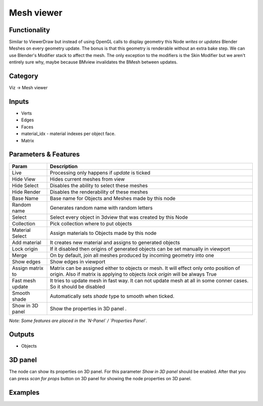 Mesh viewer
===========

.. image:: https://user-images.githubusercontent.com/28003269/91057173-ec48b880-e637-11ea-9933-b9cef83aac65.png

Functionality
-------------

Similar to ViewerDraw but instead of using OpenGL calls to display geometry this Node *writes* or *updates* Blender Meshes on every geometry update. The bonus is that this geometry is renderable without an extra bake step. We can use Blender's Modifier stack to affect the mesh. The only exception to the modifiers is the Skin Modifier but we aren't entirely sure why, maybe because BMview invalidates the BMesh between updates.

Category
--------

Viz -> Mesh viewer

Inputs
------

- Verts
- Edges
- Faces
- material_idx - material indexes per object face.
- Matrix

Parameters & Features
---------------------

+-------------------+---------------------------------------------------------------------------------------+
| Param             | Description                                                                           |
+===================+=======================================================================================+
| Live              | Processing only happens if *update* is ticked                                         |
+-------------------+---------------------------------------------------------------------------------------+
| Hide View         | Hides current meshes from view                                                        |
+-------------------+---------------------------------------------------------------------------------------+
| Hide Select       | Disables the ability to select these meshes                                           |
+-------------------+---------------------------------------------------------------------------------------+
| Hide Render       | Disables the renderability of these meshes                                            |
+-------------------+---------------------------------------------------------------------------------------+
| Base Name         | Base name for Objects and Meshes made by this node                                    |
+-------------------+---------------------------------------------------------------------------------------+
| Random name       | Generates random name with random letters                                             |
+-------------------+---------------------------------------------------------------------------------------+
| Select            | Select every object in 3dview that was created by this Node                           |
+-------------------+---------------------------------------------------------------------------------------+
| Collection        | Pick collection where to put objects                                                  |
+-------------------+---------------------------------------------------------------------------------------+
| Material Select   | Assign materials to Objects made by this node                                         |
+-------------------+---------------------------------------------------------------------------------------+
| Add material      | It creates new material and assigns to generated objects                              |
+-------------------+---------------------------------------------------------------------------------------+
| Lock origin       | If it disabled then origins of generated objects can be set manually in viewport      |
+-------------------+---------------------------------------------------------------------------------------+
| Merge             | On by default, join all meshes produced by incoming geometry into one                 |
+-------------------+---------------------------------------------------------------------------------------+
| Show edges        | Show edges in viewport                                                                |
+-------------------+---------------------------------------------------------------------------------------+
| Assign matrix to  | Matrix can be assigned either to objects or mesh. It will effect only onto position   |
|                   | of origin. Also if matrix is applying to objects `lock origin` will be always True    |
+-------------------+---------------------------------------------------------------------------------------+
| Fast mesh update  | It tries to update mesh in fast way. It can not update mesh at all in some conner     |
|                   | cases. So it should be disabled                                                       |
+-------------------+---------------------------------------------------------------------------------------+
| Smooth shade      | Automatically sets *shade* type to smooth when ticked.                                |
+-------------------+---------------------------------------------------------------------------------------+
| Show in 3D panel  | Show the properties in 3D panel                      .                                |
+-------------------+---------------------------------------------------------------------------------------+


*Note: Some features are placed in the `N-Panel` / `Properties Panel`.*

Outputs
-------

- Objects

3D panel
--------

The node can show its properties on 3D panel. 
For this parameter `Show in 3D panel` should be enabled.
After that you can press `scan for props` button on 3D panel for showing the node properties on 3D panel.


Examples
--------

.. image:: https://user-images.githubusercontent.com/28003269/91072892-4141fa00-e64b-11ea-8f6a-0a59e9c1b61e.png
